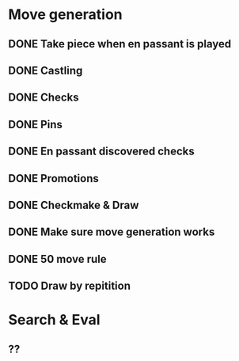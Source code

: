 * Move generation
** DONE Take piece when en passant is played
** DONE Castling
** DONE Checks
** DONE Pins
** DONE En passant discovered checks
** DONE Promotions
** DONE Checkmake & Draw
** DONE Make sure move generation works
** DONE 50 move rule
** TODO Draw by repitition

* Search & Eval
** ??
